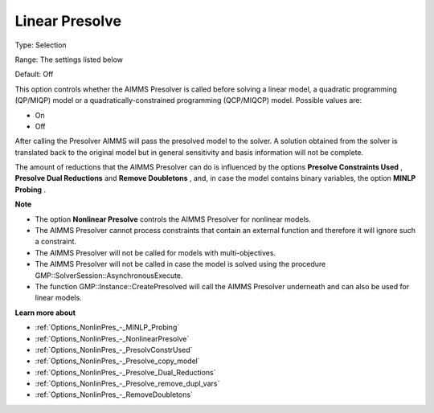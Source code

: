 

.. _Options_NonlinPres_-_LinearPresolve:


Linear Presolve
===============



Type:	Selection	

Range:	The settings listed below	

Default:	Off	



This option controls whether the AIMMS Presolver is called before solving a linear model, a quadratic programming (QP/MIQP) model or a quadratically-constrained programming (QCP/MIQCP) model. Possible values are:



*	On
*	Off




After calling the Presolver AIMMS will pass the presolved model to the solver. A solution obtained from the solver is translated back to the original model but in general sensitivity and basis information will not be complete.





The amount of reductions that the AIMMS Presolver can do is influenced by the options **Presolve Constraints Used** , **Presolve Dual Reductions**  and **Remove Doubletons** , and, in case the model contains binary variables, the option **MINLP Probing** .





**Note** 

*	The option **Nonlinear Presolve**  controls the AIMMS Presolver for nonlinear models.
*	The AIMMS Presolver cannot process constraints that contain an external function and therefore it will ignore such a constraint.
*	The AIMMS Presolver will not be called for models with multi-objectives.
*	The AIMMS Presolver will not be called in case the model is solved using the procedure GMP::SolverSession::AsynchronousExecute.
*	The function GMP::Instance::CreatePresolved will call the AIMMS Presolver underneath and can also be used for linear models.




**Learn more about** 

*	:ref:`Options_NonlinPres_-_MINLP_Probing` 
*	:ref:`Options_NonlinPres_-_NonlinearPresolve` 
*	:ref:`Options_NonlinPres_-_PresolvConstrUsed` 
*	:ref:`Options_NonlinPres_-_Presolve_copy_model` 
*	:ref:`Options_NonlinPres_-_Presolve_Dual_Reductions` 
*	:ref:`Options_NonlinPres_-_Presolve_remove_dupl_vars` 
*	:ref:`Options_NonlinPres_-_RemoveDoubletons` 



